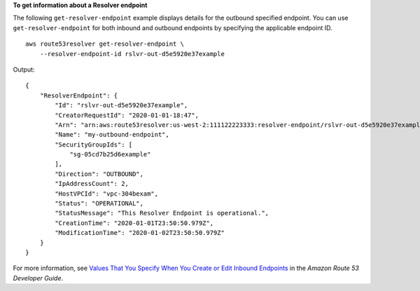 **To get information about a Resolver endpoint**

The following ``get-resolver-endpoint`` example displays details for the outbound specified endpoint. You can use ``get-resolver-endpoint`` for both inbound and outbound endpoints by specifying the applicable endpoint ID. ::

    aws route53resolver get-resolver-endpoint \
        --resolver-endpoint-id rslvr-out-d5e5920e37example

Output::

    {
        "ResolverEndpoint": {
            "Id": "rslvr-out-d5e5920e37example",
            "CreatorRequestId": "2020-01-01-18:47",
            "Arn": "arn:aws:route53resolver:us-west-2:111122223333:resolver-endpoint/rslvr-out-d5e5920e37example",
            "Name": "my-outbound-endpoint",
            "SecurityGroupIds": [
                "sg-05cd7b25d6example"
            ],
            "Direction": "OUTBOUND",
            "IpAddressCount": 2,
            "HostVPCId": "vpc-304bexam",
            "Status": "OPERATIONAL",
            "StatusMessage": "This Resolver Endpoint is operational.",
            "CreationTime": "2020-01-01T23:50:50.979Z",
            "ModificationTime": "2020-01-02T23:50:50.979Z"
        }
    }

For more information, see `Values That You Specify When You Create or Edit Inbound Endpoints <https://docs.aws.amazon.com/Route53/latest/DeveloperGuide/resolver-forwarding-inbound-queries.html#resolver-forwarding-inbound-queries-values>`__ in the *Amazon Route 53 Developer Guide*.
